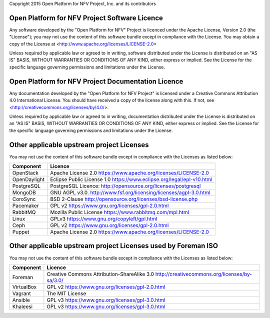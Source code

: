 Copyright 2015 Open Platform for NFV Project, Inc. and its contributors

Open Platform for NFV Project Software Licence
==============================================
Any software developed by the "Open Platform for NFV" Project is licenced under the
Apache License, Version 2.0 (the "License");
you may not use the content of this software bundle except in compliance with the License.
You may obtain a copy of the License at <http://www.apache.org/licenses/LICENSE-2.0>

Unless required by applicable law or agreed to in writing, software
distributed under the License is distributed on an "AS IS" BASIS,
WITHOUT WARRANTIES OR CONDITIONS OF ANY KIND, either express or implied.
See the License for the specific language governing permissions and
limitations under the License.

Open Platform for NFV Project Documentation Licence
===================================================
Any documentation developed by the "Open Platform for NFV Project"
is licensed under a Creative Commons Attribution 4.0 International License.
You should have received a copy of the license along with this. If not,
see <http://creativecommons.org/licenses/by/4.0/>.

Unless required by applicable law or agreed to in writing, documentation
distributed under the License is distributed on an "AS IS" BASIS,
WITHOUT WARRANTIES OR CONDITIONS OF ANY KIND, either express or implied.
See the License for the specific language governing permissions and
limitations under the License.

Other applicable upstream project Licenses
==================================================================
You may not use the content of this software bundle except in compliance with the
Licenses as listed below:

+----------------+-----------------------------------------------------+
| **Component**  | **Licence**                                         |
+----------------+-----------------------------------------------------+
| OpenStack      | Apache License 2.0                                  |
|                | https://www.apache.org/licenses/LICENSE-2.0         |
+----------------+-----------------------------------------------------+
| OpenDaylight   | Eclipse Public License 1.0                          |
|                | https://www.eclipse.org/legal/epl-v10.html          |
+----------------+-----------------------------------------------------+
| PostgreSQL     | PostgreSQL Licence:                                 |
|                | http://opensource.org/licenses/postgresql           |
+----------------+-----------------------------------------------------+
| MongoDB        | GNU AGPL v3.0.                                      |
|                | http://www.fsf.org/licensing/licenses/agpl-3.0.html |
+----------------+-----------------------------------------------------+
| CoroSync       | BSD 2-Clause                                        |
|                | http://opensource.org/licenses/bsd-license.php      |
+----------------+-----------------------------------------------------+
| Pacemaker      | GPL v2                                              |
|                | https://www.gnu.org/licenses/gpl-2.0.html           |
+----------------+-----------------------------------------------------+
| RabbitMQ       | Mozilla Public License                              |
|                | https://www.rabbitmq.com/mpl.html                   |
+----------------+-----------------------------------------------------+
| Linux          | GPLv3                                               |
|                | https://www.gnu.org/copyleft/gpl.html               |
+----------------+-----------------------------------------------------+
| Ceph           | GPL v2                                              |
|                | https://www.gnu.org/licenses/gpl-2.0.html           |
+----------------+-----------------------------------------------------+
| Puppet         | Apache License 2.0                                  |
|                | https://www.apache.org/licenses/LICENSE-2.0         |
+----------------+-----------------------------------------------------+

Other applicable upstream project Licenses used by Foreman ISO
==================================================================
You may not use the content of this software bundle except in compliance with the
Licenses as listed below:

+----------------+-----------------------------------------------------+
| **Component**  | **Licence**                                         |
+----------------+-----------------------------------------------------+
| Foreman        | Creative Commons Attribution-ShareAlike 3.0         |
|                | http://creativecommons.org/licenses/by-sa/3.0/      |
+----------------+-----------------------------------------------------+
| VirtualBox     | GPL v2                                              |
|                | https://www.gnu.org/licenses/gpl-2.0.html           |
+----------------+-----------------------------------------------------+
| Vagrant        | The MIT License                                     |
+----------------+-----------------------------------------------------+
| Ansible        | GPL v3                                              |
|                | https://www.gnu.org/licenses/gpl-3.0.html           |
+----------------+-----------------------------------------------------+
| Khaleesi       | GPL v3                                              |
|                | https://www.gnu.org/licenses/gpl-3.0.html           |
+----------------+-----------------------------------------------------+
